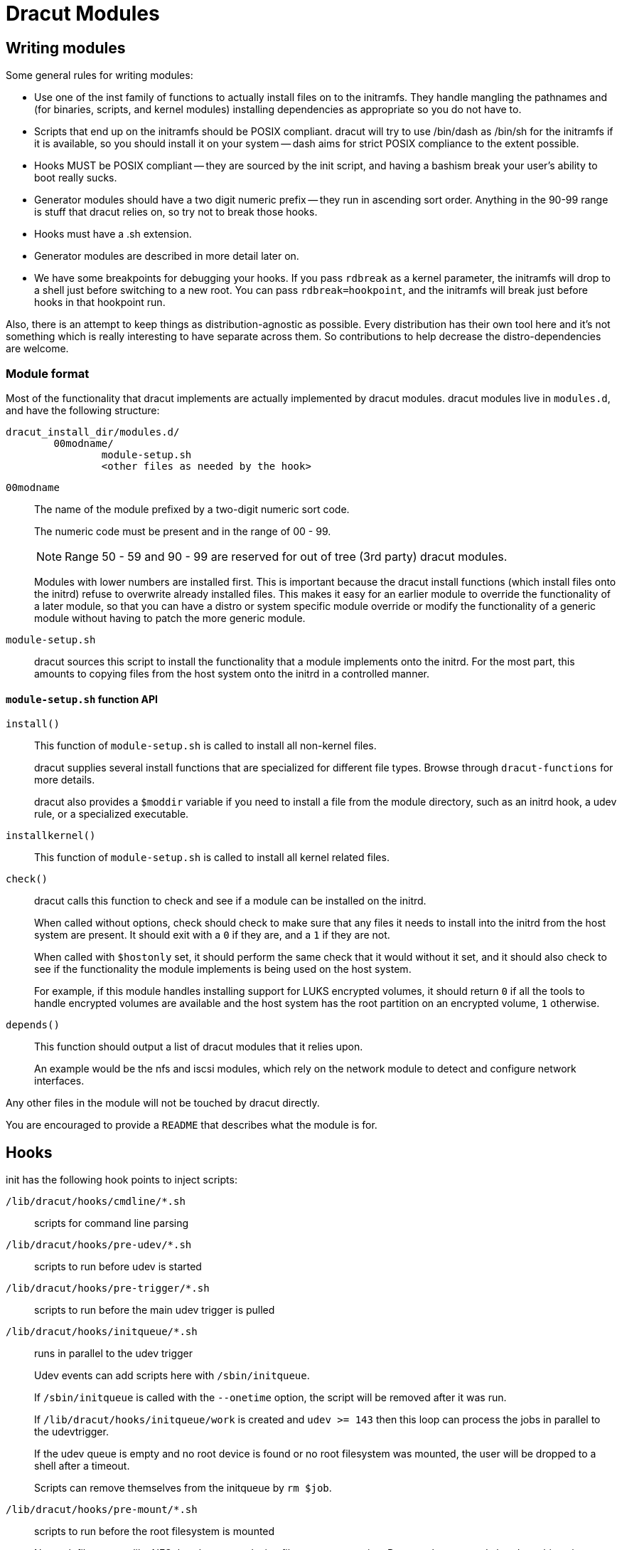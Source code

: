 = Dracut Modules

== Writing modules

Some general rules for writing modules:

* Use one of the inst family of functions to actually install files
on to the initramfs.  They handle mangling the pathnames and (for binaries,
scripts, and kernel modules) installing dependencies as appropriate so
you do not have to.
* Scripts that end up on the initramfs should be POSIX compliant. dracut
will try to use /bin/dash as /bin/sh for the initramfs if it is available,
so you should install it on your system -- dash aims for strict POSIX
compliance to the extent possible.
* Hooks MUST be POSIX compliant -- they are sourced by the init script,
and having a bashism break your user's ability to boot really sucks.
* Generator modules should have a two digit numeric prefix -- they run in
ascending sort order. Anything in the 90-99 range is stuff that dracut
relies on, so try not to break those hooks.
* Hooks must have a .sh extension.
* Generator modules are described in more detail later on.
* We have some breakpoints for debugging your hooks.  If you pass `rdbreak`
as a kernel parameter, the initramfs will drop to a shell just before
switching to a new root. You can pass `rdbreak=hookpoint`, and the initramfs
will break just before hooks in that hookpoint run.

Also, there is an attempt to keep things as distribution-agnostic as
possible.  Every distribution has their own tool here and it's not
something which is really interesting to have separate across them.
So contributions to help decrease the distro-dependencies are welcome.

=== Module format

Most of the functionality that dracut implements are actually implemented by
dracut modules.  dracut modules live in `modules.d`, and have the following
structure:

----
dracut_install_dir/modules.d/
	00modname/
		module-setup.sh
		<other files as needed by the hook>
----

`00modname`::
The name of the module prefixed by a two-digit numeric sort code.
+
The numeric code must be present and in the range of 00 - 99.
+
NOTE: Range 50 - 59 and 90 - 99 are reserved for out of tree
(3rd party) dracut modules.
+
Modules with lower numbers are installed first.  This is important
because the dracut install functions (which install files onto
the initrd) refuse to overwrite already installed files. This makes
it easy for an earlier module to override the functionality of a
later module, so that you can have a distro or system specific
module override or modify the functionality of a generic module
without having to patch the more generic module.

`module-setup.sh`::
dracut sources this script to install the functionality that a
module implements onto the initrd.  For the most part, this amounts
to copying files from the host system onto the initrd in a controlled
manner.

==== `module-setup.sh` function API

`install()`::
This function of `module-setup.sh` is called to install all
non-kernel files.
+
dracut supplies several install functions that are specialized for different
file types.  Browse through `dracut-functions` for more details.
+
dracut also provides a `$moddir` variable if you
need to install a file from the module directory, such as an initrd
hook, a udev rule, or a specialized executable.

`installkernel()`::
This function of `module-setup.sh` is called to install all
kernel related files.

`check()`::
dracut calls this function to check and see if a module can be installed
on the initrd.
+
When called without options, check should check to make sure that
any files it needs to install into the initrd from the host system
are present.  It should exit with a `0` if they are, and a `1` if they are
not.
+
When called with `$hostonly` set, it should perform the same check
that it would without it set, and it should also check to see if the
functionality the module implements is being used on the host system.
+
For example, if this module handles installing support for LUKS
encrypted volumes, it should return `0` if all the tools to handle
encrypted volumes are available and the host system has the root
partition on an encrypted volume, `1` otherwise.

`depends()`::
This function should output a list of dracut modules
that it relies upon.
+
An example would be the nfs and iscsi modules, which rely on the network module
to detect and configure network interfaces.

Any other files in the module will not be touched by dracut directly.

You are encouraged to provide a `README` that describes what the module is for.

== Hooks

init has the following hook points to inject scripts:

`/lib/dracut/hooks/cmdline/*.sh`::
scripts for command line parsing

`/lib/dracut/hooks/pre-udev/*.sh`::
scripts to run before udev is started

`/lib/dracut/hooks/pre-trigger/*.sh`::
scripts to run before the main udev trigger is pulled

`/lib/dracut/hooks/initqueue/*.sh`::
runs in parallel to the udev trigger
+
Udev events can add scripts here with `/sbin/initqueue`.
+
If `/sbin/initqueue` is called with the `--onetime` option, the script
will be removed after it was run.
+
If `/lib/dracut/hooks/initqueue/work` is created and `udev >= 143` then
this loop can process the jobs in parallel to the udevtrigger.
+
If the udev queue is empty and no root device is found or no root
filesystem was mounted, the user will be dropped to a shell after
a timeout.
+
Scripts can remove themselves from the initqueue by `rm $job`.

`/lib/dracut/hooks/pre-mount/*.sh`::
scripts to run before the root filesystem is mounted
+
Network filesystems like NFS that do not use device files are an
exception. Root can be mounted already at this point.

`/lib/dracut/hooks/mount/*.sh`::
scripts to mount the root filesystem
+
If the udev queue is empty and no root device is found or no root
filesystem was mounted, the user will be dropped to a shell after
a timeout.

`/lib/dracut/hooks/pre-pivot/*.sh`::
scripts to run before latter initramfs cleanups

`/lib/dracut/hooks/cleanup/*.sh`::
scripts to run before the real init is executed and the initramfs
disappears
+
All processes started before should be killed here.

